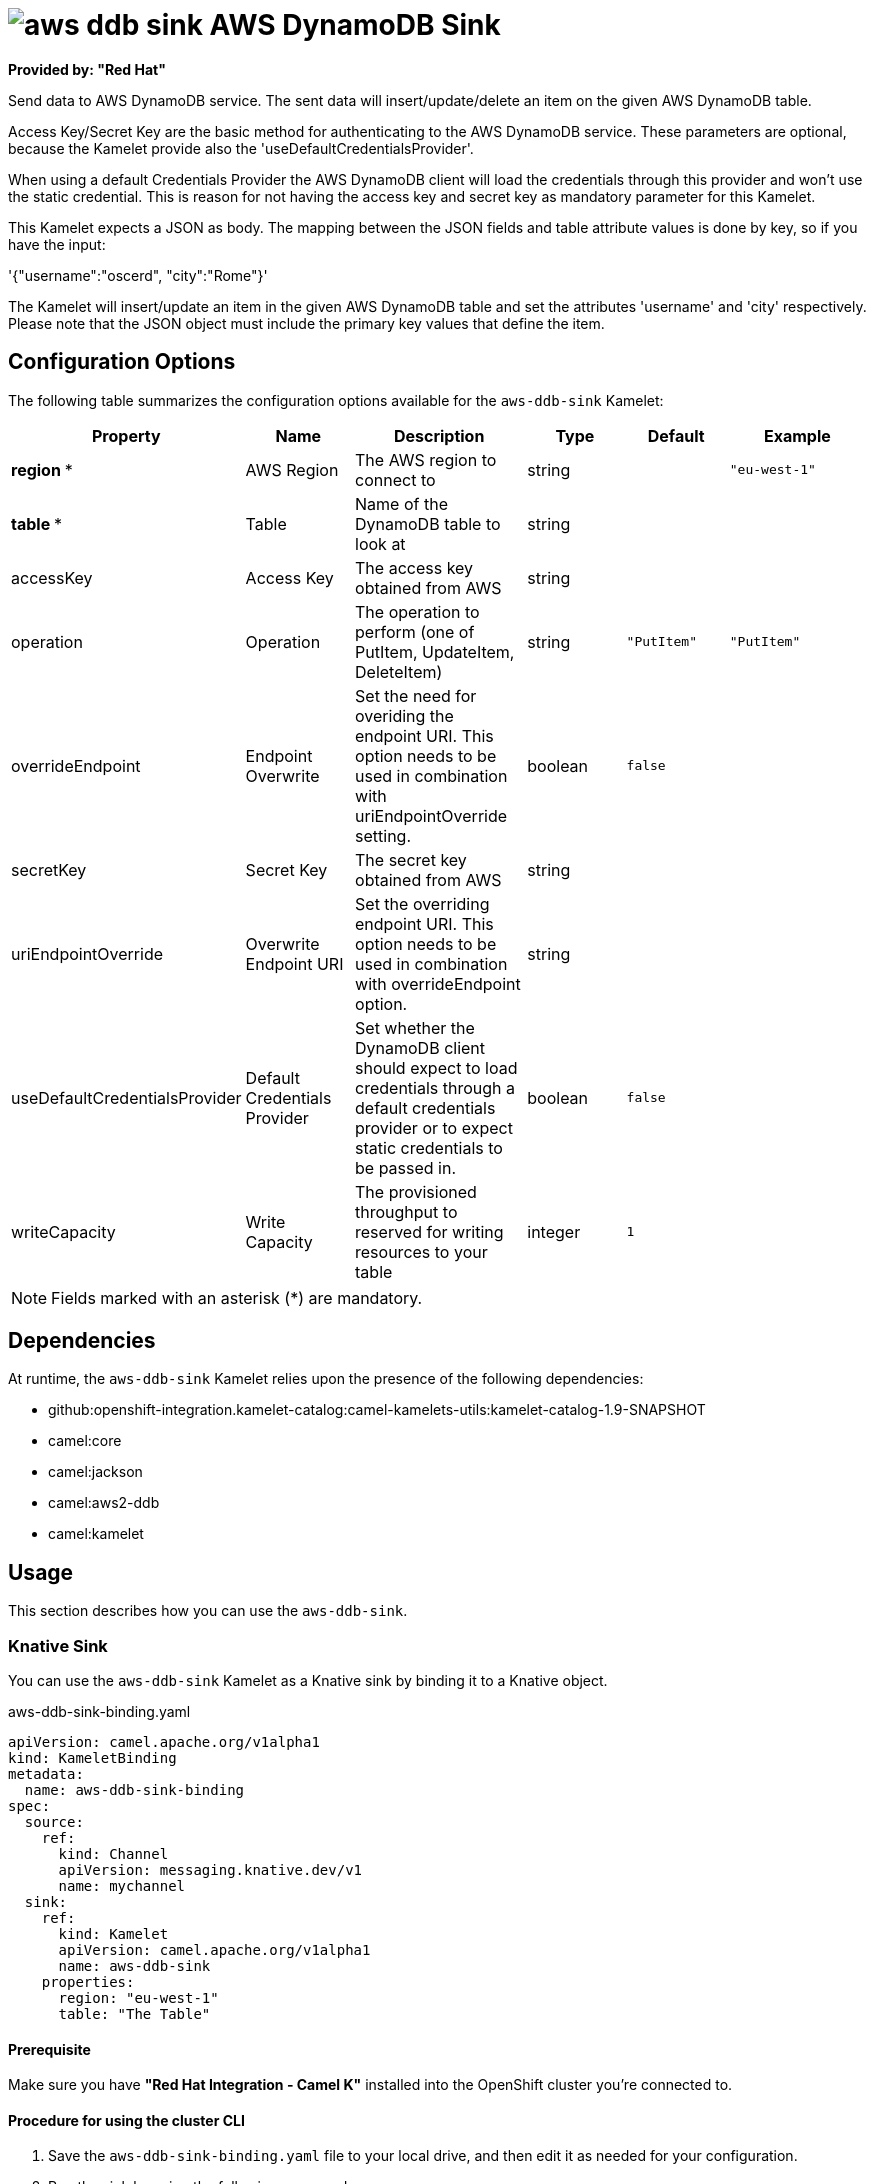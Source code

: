 // THIS FILE IS AUTOMATICALLY GENERATED: DO NOT EDIT

= image:kamelets/aws-ddb-sink.svg[] AWS DynamoDB Sink

*Provided by: "Red Hat"*

Send data to AWS DynamoDB service. The sent data will insert/update/delete an item on the given AWS DynamoDB table.

Access Key/Secret Key are the basic method for authenticating to the AWS DynamoDB service. These parameters are optional, because the Kamelet provide also the 'useDefaultCredentialsProvider'.

When using a default Credentials Provider the AWS DynamoDB client will load the credentials through this provider and won't use the static credential. This is reason for not having the access key and secret key as mandatory parameter for this Kamelet.

This Kamelet expects a JSON as body. The mapping between the JSON fields and table attribute values is done by key, so if you have the input:

'{"username":"oscerd", "city":"Rome"}'

The Kamelet will insert/update an item in the given AWS DynamoDB table and set the attributes 'username' and 'city' respectively. Please note that the JSON object must include the primary key values that define the item.

== Configuration Options

The following table summarizes the configuration options available for the `aws-ddb-sink` Kamelet:
[width="100%",cols="2,^2,3,^2,^2,^3",options="header"]
|===
| Property| Name| Description| Type| Default| Example
| *region {empty}* *| AWS Region| The AWS region to connect to| string| | `"eu-west-1"`
| *table {empty}* *| Table| Name of the DynamoDB table to look at| string| | 
| accessKey| Access Key| The access key obtained from AWS| string| | 
| operation| Operation| The operation to perform (one of PutItem, UpdateItem, DeleteItem)| string| `"PutItem"`| `"PutItem"`
| overrideEndpoint| Endpoint Overwrite| Set the need for overiding the endpoint URI. This option needs to be used in combination with uriEndpointOverride setting.| boolean| `false`| 
| secretKey| Secret Key| The secret key obtained from AWS| string| | 
| uriEndpointOverride| Overwrite Endpoint URI| Set the overriding endpoint URI. This option needs to be used in combination with overrideEndpoint option.| string| | 
| useDefaultCredentialsProvider| Default Credentials Provider| Set whether the DynamoDB client should expect to load credentials through a default credentials provider or to expect static credentials to be passed in.| boolean| `false`| 
| writeCapacity| Write Capacity| The provisioned throughput to reserved for writing resources to your table| integer| `1`| 
|===

NOTE: Fields marked with an asterisk ({empty}*) are mandatory.


== Dependencies

At runtime, the `aws-ddb-sink` Kamelet relies upon the presence of the following dependencies:

- github:openshift-integration.kamelet-catalog:camel-kamelets-utils:kamelet-catalog-1.9-SNAPSHOT
- camel:core
- camel:jackson
- camel:aws2-ddb
- camel:kamelet 

== Usage

This section describes how you can use the `aws-ddb-sink`.

=== Knative Sink

You can use the `aws-ddb-sink` Kamelet as a Knative sink by binding it to a Knative object.

.aws-ddb-sink-binding.yaml
[source,yaml]
----
apiVersion: camel.apache.org/v1alpha1
kind: KameletBinding
metadata:
  name: aws-ddb-sink-binding
spec:
  source:
    ref:
      kind: Channel
      apiVersion: messaging.knative.dev/v1
      name: mychannel
  sink:
    ref:
      kind: Kamelet
      apiVersion: camel.apache.org/v1alpha1
      name: aws-ddb-sink
    properties:
      region: "eu-west-1"
      table: "The Table"
  
----

==== *Prerequisite*

Make sure you have *"Red Hat Integration - Camel K"* installed into the OpenShift cluster you're connected to.

==== *Procedure for using the cluster CLI*

. Save the `aws-ddb-sink-binding.yaml` file to your local drive, and then edit it as needed for your configuration.

. Run the sink by using the following command:
+
[source,shell]
----
oc apply -f aws-ddb-sink-binding.yaml
----

==== *Procedure for using the Kamel CLI*

Configure and run the sink by using the following command:

[source,shell]
----
kamel bind channel:mychannel aws-ddb-sink -p "sink.region=eu-west-1" -p "sink.table=The Table"
----

This command creates the KameletBinding in the current namespace on the cluster.

=== Kafka Sink

You can use the `aws-ddb-sink` Kamelet as a Kafka sink by binding it to a Kafka topic.

.aws-ddb-sink-binding.yaml
[source,yaml]
----
apiVersion: camel.apache.org/v1alpha1
kind: KameletBinding
metadata:
  name: aws-ddb-sink-binding
spec:
  source:
    ref:
      kind: KafkaTopic
      apiVersion: kafka.strimzi.io/v1beta1
      name: my-topic
  sink:
    ref:
      kind: Kamelet
      apiVersion: camel.apache.org/v1alpha1
      name: aws-ddb-sink
    properties:
      region: "eu-west-1"
      table: "The Table"
  
----

==== *Prerequisites*

Ensure that you've installed the *AMQ Streams* operator in your OpenShift cluster and created a topic named `my-topic` in the current namespace.
Make also sure you have *"Red Hat Integration - Camel K"* installed into the OpenShift cluster you're connected to.

==== *Procedure for using the cluster CLI*

. Save the `aws-ddb-sink-binding.yaml` file to your local drive, and then edit it as needed for your configuration.

. Run the sink by using the following command:
+
[source,shell]
----
oc apply -f aws-ddb-sink-binding.yaml
----

==== *Procedure for using the Kamel CLI*

Configure and run the sink by using the following command:

[source,shell]
----
kamel bind kafka.strimzi.io/v1beta1:KafkaTopic:my-topic aws-ddb-sink -p "sink.region=eu-west-1" -p "sink.table=The Table"
----

This command creates the KameletBinding in the current namespace on the cluster.

== Kamelet source file

https://github.com/openshift-integration/kamelet-catalog/blob/main/aws-ddb-sink.kamelet.yaml

// THIS FILE IS AUTOMATICALLY GENERATED: DO NOT EDIT
